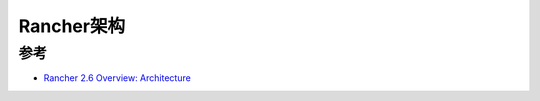 .. _rancher_arch:

============================
Rancher架构
============================

参考
=======

- `Rancher 2.6 Overview: Architecture <https://rancher.com/docs/rancher/v2.6/en/overview/architecture/>`_ 
